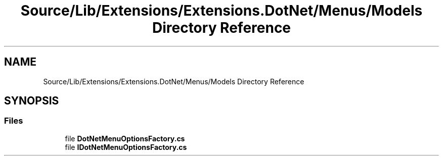 .TH "Source/Lib/Extensions/Extensions.DotNet/Menus/Models Directory Reference" 3 "Version 1.0.0" "Luthetus.Ide" \" -*- nroff -*-
.ad l
.nh
.SH NAME
Source/Lib/Extensions/Extensions.DotNet/Menus/Models Directory Reference
.SH SYNOPSIS
.br
.PP
.SS "Files"

.in +1c
.ti -1c
.RI "file \fBDotNetMenuOptionsFactory\&.cs\fP"
.br
.ti -1c
.RI "file \fBIDotNetMenuOptionsFactory\&.cs\fP"
.br
.in -1c
